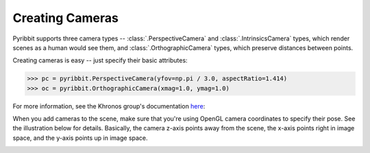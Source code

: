 .. _camera_guide:

Creating Cameras
================

Pyribbit supports three camera types -- :class:`.PerspectiveCamera` and
:class:`.IntrinsicsCamera` types,
which render scenes as a human would see them, and
:class:`.OrthographicCamera` types, which preserve distances between points.

Creating cameras is easy -- just specify their basic attributes:

>>> pc = pyribbit.PerspectiveCamera(yfov=np.pi / 3.0, aspectRatio=1.414)
>>> oc = pyribbit.OrthographicCamera(xmag=1.0, ymag=1.0)

For more information, see the Khronos group's documentation here_:

.. _here: https://github.com/KhronosGroup/glTF/tree/master/specification/2.0#projection-matrices

When you add cameras to the scene, make sure that you're using OpenGL camera
coordinates to specify their pose. See the illustration below for details.
Basically, the camera z-axis points away from the scene, the x-axis points
right in image space, and the y-axis points up in image space.

.. image:: /_static/camera_coords.png


